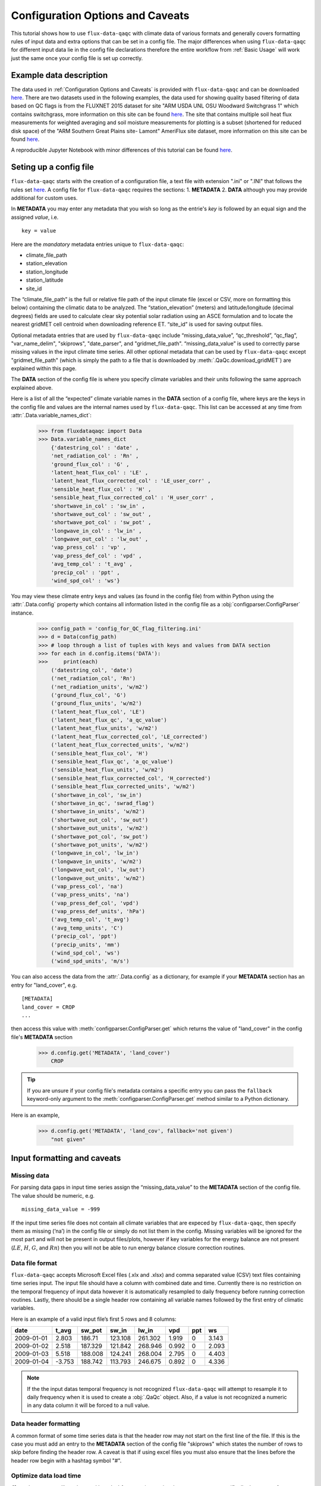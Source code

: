 .. There are two major functionalities in
   ``flux-data-qaqc``, first, correcting surface energy balance by
   adjusting latent energy and sensible heat fluxes and calculate other
   climatic variables. Second, it serves as a robust way to read in
   different time series data and produce visualizations, e.g. their daily
   and monthly time series.

Configuration Options and Caveats
=================================

This tutorial shows how to use ``flux-data-qaqc`` with climate data of various
formats and generally covers formatting rules of input data and extra options
that can be set in a config file. The major differences when using
``flux-data-qaqc`` for different input data lie in the config file declarations
therefore the entire workflow from :ref:`Basic Usage`
will work just the same once your config file is set up correctly. 

Example data description
------------------------

The data used in :ref:`Configuration Options and Caveats`  is provided with
``flux-data-qaqc`` and can be downloaded `here <https://github.com/Open-ET/flux-data-qaqc/blob/master/examples/Config_options>`__.
There are two datasets used in the following examples, the data used for
showing quality based filtering of data based on QC flags is from the FLUXNET
2015 dataset for site "ARM USDA UNL OSU Woodward Switchgrass 1" which contains
switchgrass, more information on this site can be found `here <http://sites.fluxdata.org/US-AR1/>`__. The site that contains multiple soil
heat flux measurements for weighted averaging and soil moisture measurements
for plotting is a subset (shortened for reduced disk space) of the "ARM Southern Great Plains site- Lamont" AmeriFlux site dataset, more information on this site can be found `here <http://ameriflux.lbl.gov/sites/siteinfo/US-ARM>`__.

A reproducible Jupyter Notebook with minor differences of this tutorial can be
found `here <https://github.com/Open-ET/flux-data-qaqc/blob/master/examples/Config_options/advanced_config_options.ipynb>`__.


Seting up a config file
-----------------------

``flux-data-qaqc`` starts with the creation of a configuration file, a
text file with extension ".ini" or ".INI" that follows the rules set 
`here <https://docs.python.org/3/library/configparser.html#supported-ini-file-structure>`__.
A config file for ``flux-data-qaqc`` requires the sections: 1. **METADATA** 2. **DATA**
although you may provide additional for custom uses. 

In **METADATA** you may enter any metadata that you wish so long
as the entrie's *key* is followed by an equal sign and the assigned 
*value*, i.e. 

.. parsed-literal::

    key = value

Here are the *mandatory* metadata entries unique to ``flux-data-qaqc``:

* climate_file_path
* station_elevation
* station_longitude
* station_latitude
* site_id

The “climate_file_path” is the full or relative file path of the input climate
file (excel or CSV, more on formatting this below) containing the climatic data
to be analyzed. The “station_elevation” (meters) and latitude/longitude
(decimal degrees) fields are used to calculate clear sky potential solar
radiation using an ASCE formulation and to locate the nearest gridMET cell
centroid when downloading reference ET. “site_id” is used for saving output
files. 

Optional metadata entries that are used by ``flux-data-qaqc`` include
“missing_data_value”, “qc_threshold”, “qc_flag”, "var_name_delim", "skiprows",
"date_parser", and "gridmet_file_path".  “missing_data_value” is used to
correctly parse missing values in the input climate time series. All other
optional metadata that can be used by ``flux-data-qaqc`` except
"gridmet_file_path" (which is simply the path to a file that is downloaded by
:meth:`.QaQc.download_gridMET`) are explained within this page.

The **DATA** section of the config file is where you specify climate
variables and their units following the same approach explained above. 

Here is a list of all the “expected” climate variable names in the
**DATA** section of a config file, where keys are the keys in the config 
file and values are the internal names used by ``flux-data-qaqc``. This list 
can be accessed at any time from :attr:`.Data.variable_names_dict`:

   >>> from fluxdataqaqc import Data
   >>> Data.variable_names_dict
       {'datestring_col' : 'date' ,
       'net_radiation_col' : 'Rn' ,
       'ground_flux_col' : 'G' ,
       'latent_heat_flux_col' : 'LE' ,
       'latent_heat_flux_corrected_col' : 'LE_user_corr' ,
       'sensible_heat_flux_col' : 'H' ,
       'sensible_heat_flux_corrected_col' : 'H_user_corr' ,
       'shortwave_in_col' : 'sw_in' ,
       'shortwave_out_col' : 'sw_out' ,
       'shortwave_pot_col' : 'sw_pot' ,
       'longwave_in_col' : 'lw_in' ,
       'longwave_out_col' : 'lw_out' ,
       'vap_press_col' : 'vp' ,
       'vap_press_def_col' : 'vpd' ,
       'avg_temp_col' : 't_avg' ,
       'precip_col' : 'ppt' ,
       'wind_spd_col' : 'ws'}

You may view these climate entry keys and values (as found in the config file)
from within Python using the :attr:`.Data.config` property which contains all
information listed in the config file as a :obj:`configparser.ConfigParser`
instance.

    >>> config_path = 'config_for_QC_flag_filtering.ini'
    >>> d = Data(config_path)
    >>> # loop through a list of tuples with keys and values from DATA section
    >>> for each in d.config.items('DATA'):
    >>>     print(each) 
        ('datestring_col', 'date')
        ('net_radiation_col', 'Rn')
        ('net_radiation_units', 'w/m2')
        ('ground_flux_col', 'G')
        ('ground_flux_units', 'w/m2')
        ('latent_heat_flux_col', 'LE')
        ('latent_heat_flux_qc', 'a_qc_value')
        ('latent_heat_flux_units', 'w/m2')
        ('latent_heat_flux_corrected_col', 'LE_corrected')
        ('latent_heat_flux_corrected_units', 'w/m2')
        ('sensible_heat_flux_col', 'H')
        ('sensible_heat_flux_qc', 'a_qc_value')
        ('sensible_heat_flux_units', 'w/m2')
        ('sensible_heat_flux_corrected_col', 'H_corrected')
        ('sensible_heat_flux_corrected_units', 'w/m2')
        ('shortwave_in_col', 'sw_in')
        ('shortwave_in_qc', 'swrad_flag')
        ('shortwave_in_units', 'w/m2')
        ('shortwave_out_col', 'sw_out')
        ('shortwave_out_units', 'w/m2')
        ('shortwave_pot_col', 'sw_pot')
        ('shortwave_pot_units', 'w/m2')
        ('longwave_in_col', 'lw_in')
        ('longwave_in_units', 'w/m2')
        ('longwave_out_col', 'lw_out')
        ('longwave_out_units', 'w/m2')
        ('vap_press_col', 'na')
        ('vap_press_units', 'na')
        ('vap_press_def_col', 'vpd')
        ('vap_press_def_units', 'hPa')
        ('avg_temp_col', 't_avg')
        ('avg_temp_units', 'C')
        ('precip_col', 'ppt')
        ('precip_units', 'mm')
        ('wind_spd_col', 'ws')
        ('wind_spd_units', 'm/s')

You can also access the data from the :attr:`.Data.config` as a dictionary,
for example if your **METADATA** section has an entry for "land_cover", e.g.

.. parsed-literal::
    
    [METADATA]
    land_cover = CROP
    ...

then access this value with :meth:`configparser.ConfigParser.get` which returns 
the value of "land_cover" in the config file's **METADATA** section

   >>> d.config.get('METADATA', 'land_cover')
       CROP

.. tip::
   If you are unsure if your config file's metadata contains a specific entry
   you can pass the ``fallback`` keyword-only argument to the
   :meth:`configparser.ConfigParser.get` method similar to a Python dictionary.

Here is an example,

   >>> d.config.get('METADATA', 'land_cov', fallback='not given')
       "not given"


Input formatting and caveats
----------------------------

Missing data
^^^^^^^^^^^^

For parsing data gaps in input time series assign the
“missing_data_value” to the **METADATA** section of the config file. 
The value should be numeric, e.g.  

.. parsed-literal::

    missing_data_value = -999

If the input time series file does not contain all climate variables that are
expeced by ``flux-data-qaqc``, then specify them as missing (‘na’) in the
config file or simply do not list them in the config. Missing variables will be
ignored for the most part and will not be present in output files/plots,
however if key variables for the energy balance are not present (:math:`LE`,
:math:`H`, :math:`G`, and :math:`Rn`) then you will not be able to run energy
balance closure correction routines.

Data file format
^^^^^^^^^^^^^^^^

``flux-data-qaqc`` accepts Microsoft Excel files (.xlx and .xlsx) and
comma separated value (CSV) text files containing time series input. 
The input file should have a column with combined date and time. Currently there is no
restriction on the temporal frequency of input data however it is
automatically resampled to daily frequency before running correction
routines. Lastly, there should be a single header row containing all
variable names followed by the first entry of climatic variables.

Here is an example of a valid input file’s first 5 rows and 8 columns:

========== ====== ======= ======= ======= ===== === =====
date       t_avg  sw_pot  sw_in   lw_in   vpd   ppt ws
========== ====== ======= ======= ======= ===== === =====
2009-01-01 2.803  186.71  123.108 261.302 1.919 0   3.143
2009-01-02 2.518  187.329 121.842 268.946 0.992 0   2.093
2009-01-03 5.518  188.008 124.241 268.004 2.795 0   4.403
2009-01-04 -3.753 188.742 113.793 246.675 0.892 0   4.336
========== ====== ======= ======= ======= ===== === =====

.. note:: 
   If the the input datas temporal frequency is not recognized
   ``flux-data-qaqc`` will attempt to resample it to daily frequency when it is
   used to create a :obj:`.QaQc` object. Also, if a value is not recognized a
   numeric in any data column it will be forced to a null value.

Data header formatting
^^^^^^^^^^^^^^^^^^^^^^

A common format of some time series data is that the header row may
not start on the first line of the file. If this is the case you must add
an entry to the **METADATA** section of the config file "skiprows" which
states the number of rows to skip before finding the header row. A 
caveat is that if using excel files you must also ensure that the lines
before the header row begin with a hashtag symbol "#". 

Optimize data load time 
^^^^^^^^^^^^^^^^^^^^^^^

``flux-data-qaqc`` utilizes the :mod:`pandas` for most time series data
management, specifically the usage of :obj:`datetime.datetime` objects for
advanced temporal analysis tools. If your file is large you can specify the 
datetime format in the **METADATA** section of the config file to potentially
greatly speedup the loading of data. For example if your date column contains
strings in the format year month day hour minute with no delimiters, e.g. 
201401010000 for 2014 January 1st at midnight, then in the ``flux-data-qaqc``
config file you would enter:

.. parsed-literal::

    date_parser = %Y%m%d%H%M

For more information of the correct date parser string for your date format
see the directives of the :meth:`datetime.datetime.strptime` `here <https://docs.python.org/3/library/datetime.html#strftime-and-strptime-behavior>`__.



--------------

Quality-based data filtering 
----------------------------

Currently ``flux-data-qaqc`` supports filtering out poor quality data
based on user-provided quality control (QC) values (numeric) or flags 
(characters) using the :meth:`.Data.apply_qc_flags` method. This feature 
helps to facilitate manual or semi-manual data filtering which is 
sometimes necessary during data preprocessing.

Flag-based filtering
^^^^^^^^^^^^^^^^^^^^

Let’s say that you have a column in your input data named ‘QC_flag’ that
contains character strings signifying the assigned data quality for a
climate time series. The flag is either ‘g’ meaning a data point is ‘good’
or if the flag is ‘b’ the data point is bad quality and you would like
to filter it. Further let's say that you want the filter to apply to your
latent energy and and sensible heat variables, then in your config file 
you would need to declare the flag for 'bad' data ('b') to be filtered out
in the **METADATA** section:

.. code:: bash

   qc_flag = b

and in the **DATA** section of your config you will state that the
‘QC_flag’ column should be applied to your :math:`LE` and :math:`H` variables:

.. code:: bash

   latent_heat_flux_qc = QC_flag
   sensible_heat_flux_qc = QC_flag

Now, when the :meth:`.Data.apply_qc_flags` method is used the all date entries
of :math:`LE` and :math:`H` that have a "QC_flag" value of 'b' will be forced
to null in the :attr:`.Data.df` property of a :obj:`.Data` instance. 

Threshold-based filtering
^^^^^^^^^^^^^^^^^^^^^^^^^

Another option is to use a numeric quality control *value* that exists
in your input data along with a threshold value which means that when
the quality control value falls below this threshold you would like to
exclude it from the analysis. Let’s assume the column containing the
quality control values is named ‘QC_values’ and it contains values
between 0 and 1 with 0 meaning the poorest quality data and 1 being the
highest and that you would like to remove all data for select variables
with a quality control value below 0.5. Let’s further assume that you
would like this to apply to your incoming solar radiation variable. Then
you would declare the threshold in the **METADATA** section of your
config file:

.. code:: bash

   qc_threshold = 0.5

and in the **DATA** section of your config you will state that the
‘QC_value’ column should be applied to your incoming shortwave radiation
variable:

.. code:: bash

   shortwave_in_qc = QC_value

Now you are all set to use the functionality, note that you may apply
the same quality control value or flag column to multiple climate
variables (as shown in the first example). You may also use both numeric
qualtiy control values and character string flags for the same input
dataset although they cannot both be applied to the same variable. In
other wordsf, if you have a column of quality control numeric values it
cannot also have character strings mixed in. Another option that is used
in the example below is to declare multiple quality control flags that
should be filtered out using a comma separated list. For example in the
provided example config the flags ‘x’ and ‘b’ are used to remove select
days from incoming shorwave radiation,

.. code:: bash

   qc_flag = x, b

There is another option for specifying variables quality control
values/flags. Name the column containing the qualtiy control value/flag
in your input climate file the same as the variable it corresponds to
with the suffix "_QC". For example if your sensible heat column 
was named **sens_h** then your qualtiy control column should be named
**sens_h_QC**. If you use this option you do not need to specify the 
names in your config file. 

Example with flags and thresholds
^^^^^^^^^^^^^^^^^^^^^^^^^^^^^^^^^

This example uses the provided time series and config files for QC flag filtering on `GitHub <https://github.com/Open-ET/flux-data-qaqc/tree/master/examples/Config_options>`__. The data is from the FLUXNET 2015 site "ARM USDA UNL OSU Woodward Switchgrass 1". This location exhibits switchgrass fields, more information on this site can be found `here <http://ameriflux.lbl.gov/sites/siteinfo/US-AR1>`__.

Because this dataset did not originally contain character Qa/Qc flags they were added for demonstration and applied to shortwave radiation. To view the list of string flags specified in the config file,

    >>> config_path = 'config_for_QC_flag_filtering.ini'
    >>> d = Data(config_path)
    >>> # view or reassign the numeric threshold specified in the config file
    >>> d.qc_threshold
        0.5

And to view the character QC flags if assigned in the config,

    >>> d.qc_flag
        ['x', 'b']

The :attr:`.Data.qc_var_pairs` attribute shows you which variables were found in your input file that have quality control values assigned, it uses the names as found in the input file,

    >>> d.qc_var_pairs
        {'LE': 'a_qc_value', 'H': 'a_qc_value', 'sw_in': 'swrad_flag'}

.. tip::
   The :attr:`.Data.qc_var_pairs` dictionary can be updated in Python to assign
   different columns of QC values to different time series variables.

Now let's apply the QC values.

Note that in this example we mixed both numeric values and threshold
with character flags, the numeric values are being applied to :math:`LE` and :math:`H`
whereas the flags (‘x’ and ‘b’) are applied to incoming shortwave
radiation.

    >>> # make copys of before and after the QC filter is applied
    >>> no_qc = d.df.input_LE.copy()
    >>> no_qc_swrad = d.df.input_sw_in.copy()
    >>> # apply QC flags/values
    >>> d.apply_qc_flags()
    >>> qc_def = d.df.input_LE.copy()
    >>> qc_flag_swrad = d.df.input_sw_in.copy()
        WARNING: renaming column Rn to input_Rn
        WARNING: renaming column G to input_G
        WARNING: renaming column LE to input_LE
        WARNING: renaming column H to input_H
        WARNING: renaming column sw_in to input_sw_in
        WARNING: renaming column sw_out to input_sw_out
        WARNING: renaming column sw_pot to input_sw_pot
        WARNING: renaming column lw_in to input_lw_in
        WARNING: renaming column lw_out to input_lw_out
        WARNING: renaming column vpd to input_vpd
        WARNING: renaming column t_avg to input_t_avg
        WARNING: renaming column ppt to input_ppt
        WARNING: renaming column ws to input_ws


.. note::
   This is a good time to point out that ``flux-data-qaqc`` may change the
   names of your input variables if they exactly match the internal names used
   by the software (see :attr:`.Data.variable_names_dict`, if this is the case
   (as is above) a warning message is printed when reading in the data
   (accessing the ``df`` or ``monthly_df`` properties of :obj:`.Data` or
   :obj:`.QaQc` for the first time) and the names will be modified with a
   prefix of "_input" as shown above.

Here is a plot showing the data before and after applying the filter.

    >>> from bokeh.plotting import ColumnDataSource, figure, show
    >>> from bokeh.models.formatters import DatetimeTickFormatter
    >>> p = figure(x_axis_label='date', y_axis_label='swrad with data removed based on QC value')
    >>> p.line(no_qc_swrad.index, no_qc_swrad, color='red', legend="no flag", line_width=2)
    >>> p.line(no_qc_swrad.index, qc_flag_swrad, color='black', legend="flag = b or x", line_width=2)
    >>> p.xaxis.formatter = DatetimeTickFormatter(days="%d-%b-%Y")
    >>> show(p)


.. raw:: html
    :file: _static/qc_flag1.html

And for :math:`LE`,

    >>> p = figure(x_axis_label='date', y_axis_label='LE with data removed based on QC value')
    >>> p.line(no_qc.index, no_qc, color='red', legend="no QC", line_width=2)
    >>> p.line(no_qc.index, qc_def, color='black', legend="QC=0.5", line_width=2)
    >>> p.xaxis.formatter = DatetimeTickFormatter(days="%d-%b-%Y")
    >>> show(p)


.. raw:: html
    :file: _static/qc_flag2.html


Alternative naming method for QC data
^^^^^^^^^^^^^^^^^^^^^^^^^^^^^^^^^^^^^

In this case the climate variables QC columns are named with the same
base name as the climate variables with the ‘\_QC’ suffix. For example
if :math:`LE` is named ‘LE_F_MDS’ in your input files header then the QC column
is named ‘LE_F_MDS_QC’. If your time series data has qualtiy control header names which follow this convention they will automatically be detected and used when you apply them using :meth:`.Data.apply_qc_flags`, i.e. the column names and variables they should be assigned to do not need to be declared in the config.ini file.

    >>> import os
    >>> config_path = os.path.join('..','Basic_usage','fluxnet_config.ini')
    >>> d = Data(config_path)
    >>> # view input files header, note the QC columns 
    >>> d.header
        Index(['TIMESTAMP', 'TA_F', 'TA_F_QC', 'SW_IN_POT', 'SW_IN_F', 'SW_IN_F_QC',
               'LW_IN_F', 'LW_IN_F_QC', 'VPD_F', 'VPD_F_QC', 'PA_F', 'PA_F_QC', 'P_F',
               'P_F_QC', 'WS_F', 'WS_F_QC', 'USTAR', 'USTAR_QC', 'NETRAD', 'NETRAD_QC',
               'PPFD_IN', 'PPFD_IN_QC', 'PPFD_OUT', 'PPFD_OUT_QC', 'SW_OUT',
               'SW_OUT_QC', 'LW_OUT', 'LW_OUT_QC', 'CO2_F_MDS', 'CO2_F_MDS_QC',
               'TS_F_MDS_1', 'TS_F_MDS_1_QC', 'SWC_F_MDS_1', 'SWC_F_MDS_1_QC',
               'G_F_MDS', 'G_F_MDS_QC', 'LE_F_MDS', 'LE_F_MDS_QC', 'LE_CORR',
               'LE_CORR_25', 'LE_CORR_75', 'LE_RANDUNC', 'H_F_MDS', 'H_F_MDS_QC',
               'H_CORR', 'H_CORR_25', 'H_CORR_75', 'H_RANDUNC', 'NEE_VUT_REF',
               'NEE_VUT_REF_QC', 'NEE_VUT_REF_RANDUNC', 'NEE_VUT_25', 'NEE_VUT_50',
               'NEE_VUT_75', 'NEE_VUT_25_QC', 'NEE_VUT_50_QC', 'NEE_VUT_75_QC',
               'RECO_NT_VUT_REF', 'RECO_NT_VUT_25', 'RECO_NT_VUT_50', 'RECO_NT_VUT_75',
               'GPP_NT_VUT_REF', 'GPP_NT_VUT_25', 'GPP_NT_VUT_50', 'GPP_NT_VUT_75',
               'RECO_DT_VUT_REF', 'RECO_DT_VUT_25', 'RECO_DT_VUT_50', 'RECO_DT_VUT_75',
               'GPP_DT_VUT_REF', 'GPP_DT_VUT_25', 'GPP_DT_VUT_50', 'GPP_DT_VUT_75',
               'RECO_SR', 'RECO_SR_N'],
              dtype='object')



Verify that the QC columns have been paired with corresponding climate variables

    >>> d.qc_var_pairs
        {'NETRAD': 'NETRAD_QC',
         'G_F_MDS': 'G_F_MDS_QC',
         'LE_F_MDS': 'LE_F_MDS_QC',
         'H_F_MDS': 'H_F_MDS_QC',
         'SW_IN_F': 'SW_IN_F_QC',
         'SW_OUT': 'SW_OUT_QC',
         'LW_IN_F': 'LW_IN_F_QC',
         'LW_OUT': 'LW_OUT_QC',
         'VPD_F': 'VPD_F_QC',
         'TA_F': 'TA_F_QC',
         'P_F': 'P_F_QC',
         'WS_F': 'WS_F_QC'}


.. note::
   FLUXNET files include their own qualtiy control flags for sensible heat and
   other variables where quality threshold columns are named the same as the
   climate variable they correspond to with the "\_QC" suffix. Therefore they
   do not need to be defined in a config file before applying them. 

For the dataset defined in the example "FLUXNET_config.ini" we did not specify a QC threshold or flag(s) in the config file, therefore we must assign it when calling the :meth:`.Data.apply_qc_flags` method (shown in :ref:`Example of threshold filtering`).

    >>> # view the QC threshold specified in the config file
    >>> print(d.qc_threshold, type(d.qc_threshold))
        None <class 'NoneType'>

Alternatively, you may assign the threshold of flag values at any time directly to a :obj:`.Data` instance:

    >>> d.qc_threshold = .75

Example of threshold filtering
^^^^^^^^^^^^^^^^^^^^^^^^^^^^^^

Be sure to validate QC thresholds or flags before applying them to make sure everything seems correct. Below we see that the lowest QC values correspond with poor quality gap-fill data near the begining of the time series of sensible heat (:math:`H`). 

    >>> from bokeh.models import LinearAxis, Range1d
    >>> p = figure(x_axis_label='date', y_axis_label='sensible heat flux (w/m2)')
    >>> p.extra_y_ranges = {"sec": Range1d(start=-0.1, end=1.1)}
    >>> p.line(d.df.index, d.df['H_F_MDS'], color='red', line_width=1, legend='data')
    >>> p.add_layout(LinearAxis(y_range_name="sec", axis_label='QC value'), 'right')
    >>> p.circle(d.df.index, d.df['H_F_MDS_QC'], line_width=2, y_range_name="sec", legend='QC')
    >>> p.x_range=Range1d(d.df.index[0], d.df.index[365])
    >>> p.xaxis.formatter = DatetimeTickFormatter(days="%d-%b-%Y")
    >>> p.legend.location = "top_left"
    >>> show(p)
        WARNING: Insufficient data to calculate mean for multiple G measurements
        WARNING: Insufficient data to calculate mean for multiple THETA measurements


.. raw:: html
    :file: _static/qc_flag3.html

As a reminder, the routine provided for numeric or theshold filtering removes all data entries that have been assigned to a QC column and have a QC value that falls below some threshold.

    >>> # apply QC numeric threshold filters
    >>> d.apply_qc_flags(threshold=0.5)

Values with QC values < 0.5 are now removed (null) for any variable listed in :attr:`.Data.qc_var_pairs`. 

.. caution::
   The :meth:`.Data.apply_qc_flags()` method applies the filter to all
   variables in the climate file that have a QC column if columns are not
   specified in the config file.

To see all columns (variables) that may have been affected by the previous filter or to constrain them, modify the declarations in the config file or within :attr:`.Data.qc_var_pairs`, i.e.

    >>> d.qc_var_pairs
        {'NETRAD': 'NETRAD_QC',
        'G_F_MDS': 'G_F_MDS_QC',
        'LE_F_MDS': 'LE_F_MDS_QC',
        'H_F_MDS': 'H_F_MDS_QC',
        'SW_IN_F': 'SW_IN_F_QC',
        'SW_OUT': 'SW_OUT_QC',
        'LW_IN_F': 'LW_IN_F_QC',
        'LW_OUT': 'LW_OUT_QC',
        'VPD_F': 'VPD_F_QC',
        'TA_F': 'TA_F_QC',
        'P_F': 'P_F_QC',
        'WS_F': 'WS_F_QC'} 

Now let's view the same sesnible heat flux time series after applying the threshold filter, notice the strange oscillating artifact near the beginning of the time series as been removed:

    >>> p = figure(x_axis_label='date', y_axis_label='sensible heat flux (w/m2)')
    >>> p.extra_y_ranges = {"sec": Range1d(start=-0.1, end=1.1)}
    >>> p.line(d.df.index, d.df['H_F_MDS'], color='red', line_width=1, legend='data')
    >>> p.add_layout(LinearAxis(y_range_name="sec", axis_label='QC value'), 'right')
    >>> p.circle(d.df.index, d.df['H_F_MDS_QC'], line_width=2, y_range_name="sec", legend='QC')
    >>> p.x_range=Range1d(d.df.index[0], d.df.index[365])
    >>> p.xaxis.formatter = DatetimeTickFormatter(days="%d-%b-%Y")
    >>> p.legend.location = "top_left"
    >>> show(p)

.. raw:: html
    :file: _static/qc_flag4.html

.. seealso::
   :ref:`Step 0, manual cleaning of poor quality data` for an example that shows   how to filter poor quality data after loading data into a :obj:`.QaQc` 
   object.

--------------

Averaging data from multiple sensors
------------------------------------

Non-weighted averaging
^^^^^^^^^^^^^^^^^^^^^^

If the climate station being analyzed has multiple sensors for the same 
variable (e.g. sensible heat flux) you can easily tell ``flux-data-qaqc``
to use their non-weighted average of for ``flux-data-qaqc`` routines
including energy balance closure corrections or interactive visualizations.
To do so simply list the variable names (as found in the file header) with
a delimiter of your choice and then list the delimiter in the **METADATA**
section. Example, if you have three sensible heat variables named "h_1",
"sens_h_2", and "sensible heat, (w/m2)" then in your config file's 
**METADATA** you would write:

.. parsed-literal::

    var_name_delim = ;

and the sensible heat assignment in the **DATA** section would read:

.. parsed-literal::

    sensible_heat_flux_col = h_1;sens_h_2;sensible heat, (w/m2)

.. caution:: 
   Because there is a comma in the last variable name we cannot use a comma as
   the name delimiter. Also, if you do not state the delimiter of variable
   names in the **METADATA** section of the config file, ``flux-data-qaqc`` will
   look for the single variable name "h_1;sens_h_2;sensible heat, (w/m2)" in
   the header which will not be found.

``flux-data-qaqc`` will name the average in this case as H_mean, in general
it will add the suffix "_mean" to the internal name of the variable used 
by ``flux-data-qaqc`` which can be found in the keys of the :attr:`.Data.variable_names_dict`
dictionary.

.. hint::
   If you use any averaging option for an energy balance component, i.e.
   latent energy, sensible heat, net radiation, or soil heat flux, the average
   will also be used in energy balance closure corrections. 

Weighted averaging
^^^^^^^^^^^^^^^^^^

``flux-data-qaqc`` provides the ability to read in multiple soil heat
flux/moisture variables for a given station location, calculate their
weighted or non weighted average, and write/plot their daily and monthly
time series. *Currently weighted averaging is only provided for 
soil heat flux and soil moisture variables*, using this config option is also
the only way to automatically produce time series plots of these variables
when using :meth:`.QaQc.plot`. This may be useful for comparing/validating multiple soil
heat/moisture probes at varying locations or depths or varying
instrumentation. 

Here is what you need to do to use this functionality:

1. List the multiple soil variable names in your config file's **DATA** section
   following the convention:

-  For multiple soil heat flux variables config names should begin with
   “G\_” or “g\_” followed by an integer starting with 1,2,3,…
   i.e. g_[number]. For example:

.. code:: bash

   g_1 = name_of_my_soil_heat_flux_variable

For soil moisture variables the name of the config variable should follow
“theta_[number]” for example:

.. code:: bash

   theta_1 = name_of_my_soil_moisture_variable

2. List the units of each variable. To specify the units of your soil
   flux/moisture variables add "_units" to the config name you assigned:

.. code:: bash

   g_1_units = w/m2
   theta_1_units = cm

3. To set weights for multiple variables to compute weighted averages
   assign the "_weight" suffix to their names in the config file. For
   example, to set weights for multiple soil heat flux variables:

.. code:: bash

   g_1_weight = 0.25
   g_2_weight = 0.25
   g_3_weight = 0.5

.. hint::
   If weights are not given the arithmetic mean will be calculated. Or if the
   weights do not sum to 1, they will be automatically normalized so that they
   do.

As in the case for non-weighted averaging for any energy balance
component, if you use this option for soil heat flux (:math:`G`), the weighted 
average will also be used in energy balance closure corrections.

Weighted average example
^^^^^^^^^^^^^^^^^^^^^^^^

This example uses time series data recorded from the "ARM Southern Great Plains site- Lamont" AmeriFlux eddy covariance tower, more information on this site can be found `here <http://ameriflux.lbl.gov/sites/siteinfo/US-ARM>`__.

Here is the **DATA** section of the config file that defines the multiple :math:`G` variables in the input data file used for the example below, we put a much higher weight on the :math:`G` sensors "G_2_1_1" and "G_3_1_1",

.. code:: bash

   [DATA]
   g_1 = G_1_1_1
   g_1_units = w/m2
   g_1_weight = 1
   g_2 = G_2_1_1
   g_2_units = w/m2
   g_2_weight = 10
   g_3 = G_3_1_1
   g_3_units = w/m2
   g_3_weight = 10
   g_4 = G_4_1_1
   g_4_units = w/m2
   g_4_weight = 1
   ...

Note, the naming system of these variables (from AmeriFlux conventions) indicates that the multiple :math:`G` sensors are spaced in differing horizontal locations from one another. 

There are many soil moisture sensors at this site, because we are not using these variables within any calculations and simply want them to be loaded in and later plotted we will not assign weights to them and therefore the arithmetic mean will be calculated and added to output plots and time series files. Here is what is listed in the **DATA** section of the config file for multiple soil moisture recordings in this case:

.. code:: bash

   [DATA]
   theta_1 = SWC_1_1_1
   theta_1_units = (%): Soil water content (volumetric), range 0-100
   theta_2 = SWC_2_1_1
   theta_2_units = (%): Soil water content (volumetric), range 0-100
   theta_3 = SWC_1_2_1
   theta_3_units = (%): Soil water content (volumetric), range 0-100
   theta_4 = SWC_2_2_1
   theta_4_units = (%): Soil water content (volumetric), range 0-100
   theta_5 = SWC_3_1_1
   theta_5_units = (%): Soil water content (volumetric), range 0-100
   theta_6 = SWC_4_1_1
   theta_6_units = (%): Soil water content (volumetric), range 0-100
   theta_7 = SWC_3_2_1
   theta_7_units = (%): Soil water content (volumetric), range 0-100
   theta_8 = SWC_4_2_1
   theta_8_units = (%): Soil water content (volumetric), range 0-100
   theta_9 = SWC_1_3_1
   theta_9_units = (%): Soil water content (volumetric), range 0-100
   theta_10 = SWC_1_4_1
   theta_10_units = (%): Soil water content (volumetric), range 0-100
   theta_11 = SWC_1_5_1
   theta_11_units = (%): Soil water content (volumetric), range 0-100
   theta_12 = SWC_1_6_1
   theta_12_units = (%): Soil water content (volumetric), range 0-100
   theta_13 = SWC_2_3_1
   theta_13_units = (%): Soil water content (volumetric), range 0-100
   theta_14 = SWC_2_3_2
   theta_14_units = (%): Soil water content (volumetric), range 0-100
   theta_15 = SWC_2_2_2
   theta_15_units = (%): Soil water content (volumetric), range 0-100
   theta_16 = SWC_2_1_2
   theta_16_units = (%): Soil water content (volumetric), range 0-100
   ...

.. hint:: 
   The units for soil moisture variables will be used in the y-axis daily and
   monthly time series plots when they are created by :meth:`.QaQc.plot`.

Now that the config file has been setup, let's verify that everything was read in correctly,

    >>> # read in the data
    >>> config_path = 'config_for_multiple_soil_vars.ini'
    >>> d = Data(config_path)
    >>> # note the newly added multiple g and theta variables
    >>> d.variables
        {'date': 'TIMESTAMP_START',
        'Rn': 'NETRAD_1_1_1',
        'LE': 'LE_1_1_1',
        'H': 'H_1_1_1',
        'sw_in': 'SW_IN_1_1_1;SW_IN_1_1_2',
        'sw_out': 'SW_OUT_1_1_1',
        'lw_in': 'LW_IN_1_1_1',
        'lw_out': 'LW_OUT_1_1_1',
        'vpd': 'VPD_PI_1_1_1',
        't_avg': 'T_SONIC_1_1_1',
        'ws': 'WS_1_1_1;WS_1_2_1',
        'g_1': 'G_1_1_1',
        'g_2': 'G_2_1_1',
        'g_3': 'G_3_1_1',
        'g_4': 'G_4_1_1',
        'theta_1': 'SWC_1_1_1',
        'theta_2': 'SWC_2_1_1',
        'theta_3': 'SWC_1_2_1',
        'theta_4': 'SWC_2_2_1',
        'theta_5': 'SWC_3_1_1',
        'theta_6': 'SWC_4_1_1',
        'theta_7': 'SWC_3_2_1',
        'theta_8': 'SWC_4_2_1',
        'theta_9': 'SWC_1_3_1',
        'theta_10': 'SWC_1_4_1',
        'theta_11': 'SWC_1_5_1',
        'theta_12': 'SWC_1_6_1',
        'theta_13': 'SWC_2_3_1',
        'theta_14': 'SWC_2_3_2',
        'theta_15': 'SWC_2_2_2',
        'theta_16': 'SWC_2_1_2'}

Note, the windspeed and shortwave incoming radtiation columns were assigned multiple variables as well, these will be used to calculate the non-weighted mean as described in :ref:`Non-weighted averaging`.

Check the units assignment:

    >>> d.units
        {'Rn': 'w/m2',
         'LE': 'w/m2',
         'H': 'w/m2',
         'sw_in': 'w/m2',
         'sw_out': 'w/m2',
         'lw_in': 'w/m2',
         'lw_out': 'w/m2',
         'vpd': 'hPa',
         't_avg': 'C',
         'ws': 'm/s',
         'g_1': 'w/m2',
         'g_2': 'w/m2',
         'g_3': 'w/m2',
         'g_4': 'w/m2',
         'theta_1': '(%): Soil water content (volumetric), range 0-100',
         'theta_2': '(%): Soil water content (volumetric), range 0-100',
         'theta_3': '(%): Soil water content (volumetric), range 0-100',
         'theta_4': '(%): Soil water content (volumetric), range 0-100',
         'theta_5': '(%): Soil water content (volumetric), range 0-100',
         'theta_6': '(%): Soil water content (volumetric), range 0-100',
         'theta_7': '(%): Soil water content (volumetric), range 0-100',
         'theta_8': '(%): Soil water content (volumetric), range 0-100',
         'theta_9': '(%): Soil water content (volumetric), range 0-100',
         'theta_10': '(%): Soil water content (volumetric), range 0-100',
         'theta_11': '(%): Soil water content (volumetric), range 0-100',
         'theta_12': '(%): Soil water content (volumetric), range 0-100',
         'theta_13': '(%): Soil water content (volumetric), range 0-100',
         'theta_14': '(%): Soil water content (volumetric), range 0-100',
         'theta_15': '(%): Soil water content (volumetric), range 0-100',
         'theta_16': '(%): Soil water content (volumetric), range 0-100'}


View these variables and their weights as written in the config file:

    >>> d.soil_var_weight_pairs
        {'g_1': {'name': 'added_G_col', 'weight': '6'},
         'g_2': {'name': 'another_G_var', 'weight': '2'},
         'g_3': {'name': 'G', 'weight': '0.5'},
         'g_4': {'name': 'final_G_var', 'weight': '0.25'},
         'g_5': {'name': 'yet_another_G', 'weight': '0.25'},
         'theta_1': {'name': 'soil_moisture_z1', 'weight': '0.25'},
         'theta_2': {'name': 'soil_moisture_z10', 'weight': '0.75'}}

When the data is first loaded into memory the weighted (and non-weighted) averages are calculated. At this stage weights will be automatically normalized so that they sum to one and the new weights will be printed if this occurs.

    >>> # load daily or monthly dataframe to calculate the weighted averages if they exist
    >>> d.df.head();
        g weights not given or don't sum to one, normalizing
        Here are the new weights:
         G_1_1_1:0.05, G_2_1_1:0.45, G_3_1_1:0.45, G_4_1_1:0.05
        Calculating mean for var: THETA from columns: ['SWC_1_1_1', 'SWC_2_1_1', 'SWC_1_2_1', 'SWC_2_2_1', 'SWC_3_1_1', 'SWC_4_1_1', 'SWC_3_2_1', 'SWC_4_2_1', 'SWC_1_3_1', 'SWC_1_4_1', 'SWC_1_5_1', 'SWC_1_6_1', 'SWC_2_3_1', 'SWC_2_3_2', 'SWC_2_2_2', 'SWC_2_1_2']
        Calculating mean for var: sw_in
         from columns: ['SW_IN_1_1_1', 'SW_IN_1_1_2']
        Calculating mean for var: ws
         from columns: ['WS_1_1_1', 'WS_1_2_1']

In this example, shortwave incoming radiation and windspeed were also averaged (non-weighted) from multiple recordings as described in :ref:`Non-weighted averaging`.

The weights have been changed and updated as we would expect for :math:`G`, you may ignore the weights for soil moisture in this case- because they were not assigned the arithmetic mean is calculated and the weights are not used.

    >>> d.soil_var_weight_pairs
        {'g_1': {'name': 'G_1_1_1', 'weight': 0.045454545454545456},
         'g_2': {'name': 'G_2_1_1', 'weight': 0.45454545454545453},
         'g_3': {'name': 'G_3_1_1', 'weight': 0.45454545454545453},
         'g_4': {'name': 'G_4_1_1', 'weight': 0.045454545454545456},
         'theta_1': {'name': 'SWC_1_1_1', 'weight': 1},
         'theta_2': {'name': 'SWC_2_1_1', 'weight': 1},
         'theta_3': {'name': 'SWC_1_2_1', 'weight': 1},
         'theta_4': {'name': 'SWC_2_2_1', 'weight': 1},
         'theta_5': {'name': 'SWC_3_1_1', 'weight': 1},
         'theta_6': {'name': 'SWC_4_1_1', 'weight': 1},
         'theta_7': {'name': 'SWC_3_2_1', 'weight': 1},
         'theta_8': {'name': 'SWC_4_2_1', 'weight': 1},
         'theta_9': {'name': 'SWC_1_3_1', 'weight': 1},
         'theta_10': {'name': 'SWC_1_4_1', 'weight': 1},
         'theta_11': {'name': 'SWC_1_5_1', 'weight': 1},
         'theta_12': {'name': 'SWC_1_6_1', 'weight': 1},
         'theta_13': {'name': 'SWC_2_3_1', 'weight': 1},
         'theta_14': {'name': 'SWC_2_3_2', 'weight': 1},
         'theta_15': {'name': 'SWC_2_2_2', 'weight': 1},
         'theta_16': {'name': 'SWC_2_1_2', 'weight': 1}}

Now the dataframe also has the weighted means that will be named g_mean and theta_mean,

    >>> d.df.columns
        Index(['input_t_avg', 'input_sw_pot', 'input_sw_in', 'input_lw_in',
               'input_vpd', 'input_ppt', 'input_ws', 'input_Rn', 'input_sw_out',
               'input_lw_out', 'input_G', 'input_LE', 'LE_corrected', 'input_H',
               'H_corrected', 'added_G_col', 'another_G_var', 'final_G_var',
               'yet_another_G', 'soil_moisture_z1', 'soil_moisture_z10', 'a_qc_value',
               'swrad_flag', 'g_mean', 'theta_mean'],
              dtype='object')

.. note:: 
   Even though we did not specify "ground_flux_col" in the config file, the
   weighted average value has now been used to update this variable. Therefore
   the weighted mean will be used in energy balance closure correction routines
   if they are subsequently run.

Check which variable will be used as :math:`G` later if closure corrections are used:

    >>> d.variables.get('G')
        'g_mean'

Now, let's visualize the resulting weighted average of multiple :math:`G` measurements and their individual daily time series,

    >>> # get just G columns for plot arguments
    >>> G_cols = [c for c in d.df.columns if c.startswith(('g_','G_'))]
    >>> G_cols
        ['G_1_1_1', 'G_2_1_1', 'G_3_1_1', 'G_4_1_1', 'g_mean']

The example below creates the time series plot with a short span of data for easier visibility of weighted mean, it also used the plot routines provided by :obj:`.Data` and :obj:`.QaQc` which are inhereted from the :obj:`.Plot` class within ``flux-data-qaqc``. Specifically this example utilizes :meth:`.Plot.add_lines` which makes the time series plotting of multiple variables more efficient and automatically handles the hover tooltips.

    >>> from fluxdataqaqc.plot import ColumnDataSource # for hover tooltips
    >>> # shorter period for visualization
    >>> df = d.df.loc['01/01/2008':'05/01/2008', G_cols]
    >>> plt_vars = G_cols
    >>> colors = ['blue', 'red', 'orange', 'green', 'black']
    >>> x_name = 'date'
    >>> source = ColumnDataSource(df)
    >>> fig = figure(x_axis_label='date', y_axis_label='Soil heat flux (w/m2)')
    >>> Data.add_lines(fig, df, plt_vars, colors, x_name, source, labels=G_cols)
    >>> show(fig)

.. raw:: html
    :file: _static/weighted_g.html

Note, the weighted mean is closer to 'G_2_1_1' and 'G_3_1_1' as we gave them weights of 10 versus 1 to 'G_1_1_1' and 'G_4_1_1'.

Lastly, the code snippets below run the Energy Balance Ratio closure correction and creating the default plots in order to view the daily and monthly time series of multiple soil moisture variables. It also shows how to upload the output plot file into a Jupyter Notebook for viewing.

    >>> # in order to correctly view the output in a Jupyter notebook
    >>> from bokeh.io import output_notebook
    >>> output_notebook()

Within the set of default plots created by the :meth:`.QaQc.plot` method will include interactive daily and monthly time series of multiple :math:`G` and soil moisture variables if they were assigned in the input config file (as in this example), scroll down to view them. 

    >>> from fluxdataqaqc import QaQc
    >>> q = QaQc(d)
    >>> q.correct_data()
    >>> # this will NOT save the plot file, use output_type='save'
    >>> q.plot(output_type='show')


.. raw:: html
    :file: _static/US-ARM_multipe_soilvars_plots.html
 
